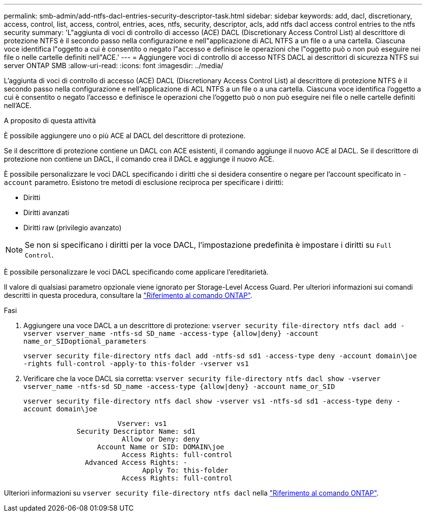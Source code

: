 ---
permalink: smb-admin/add-ntfs-dacl-entries-security-descriptor-task.html 
sidebar: sidebar 
keywords: add, dacl, discretionary, access, control, list, access, control, entries, aces, ntfs, security, descriptor, acls, add ntfs dacl access control entries to the ntfs security 
summary: 'L"aggiunta di voci di controllo di accesso (ACE) DACL (Discretionary Access Control List) al descrittore di protezione NTFS è il secondo passo nella configurazione e nell"applicazione di ACL NTFS a un file o a una cartella. Ciascuna voce identifica l"oggetto a cui è consentito o negato l"accesso e definisce le operazioni che l"oggetto può o non può eseguire nei file o nelle cartelle definiti nell"ACE.' 
---
= Aggiungere voci di controllo di accesso NTFS DACL ai descrittori di sicurezza NTFS sui server ONTAP SMB
:allow-uri-read: 
:icons: font
:imagesdir: ../media/


[role="lead"]
L'aggiunta di voci di controllo di accesso (ACE) DACL (Discretionary Access Control List) al descrittore di protezione NTFS è il secondo passo nella configurazione e nell'applicazione di ACL NTFS a un file o a una cartella. Ciascuna voce identifica l'oggetto a cui è consentito o negato l'accesso e definisce le operazioni che l'oggetto può o non può eseguire nei file o nelle cartelle definiti nell'ACE.

.A proposito di questa attività
È possibile aggiungere uno o più ACE al DACL del descrittore di protezione.

Se il descrittore di protezione contiene un DACL con ACE esistenti, il comando aggiunge il nuovo ACE al DACL. Se il descrittore di protezione non contiene un DACL, il comando crea il DACL e aggiunge il nuovo ACE.

È possibile personalizzare le voci DACL specificando i diritti che si desidera consentire o negare per l'account specificato in `-account` parametro. Esistono tre metodi di esclusione reciproca per specificare i diritti:

* Diritti
* Diritti avanzati
* Diritti raw (privilegio avanzato)


[NOTE]
====
Se non si specificano i diritti per la voce DACL, l'impostazione predefinita è impostare i diritti su `Full Control`.

====
È possibile personalizzare le voci DACL specificando come applicare l'ereditarietà.

Il valore di qualsiasi parametro opzionale viene ignorato per Storage-Level Access Guard. Per ulteriori informazioni sui comandi descritti in questa procedura, consultare la link:https://docs.netapp.com/us-en/ontap-cli/["Riferimento al comando ONTAP"^].

.Fasi
. Aggiungere una voce DACL a un descrittore di protezione: `vserver security file-directory ntfs dacl add -vserver vserver_name -ntfs-sd SD_name -access-type {allow|deny} -account name_or_SIDoptional_parameters`
+
`vserver security file-directory ntfs dacl add -ntfs-sd sd1 -access-type deny -account domain\joe -rights full-control -apply-to this-folder -vserver vs1`

. Verificare che la voce DACL sia corretta: `vserver security file-directory ntfs dacl show -vserver vserver_name -ntfs-sd SD_name -access-type {allow|deny} -account name_or_SID`
+
`vserver security file-directory ntfs dacl show -vserver vs1 -ntfs-sd sd1 -access-type deny -account domain\joe`

+
[listing]
----
                       Vserver: vs1
             Security Descriptor Name: sd1
                        Allow or Deny: deny
                  Account Name or SID: DOMAIN\joe
                        Access Rights: full-control
               Advanced Access Rights: -
                             Apply To: this-folder
                        Access Rights: full-control
----


Ulteriori informazioni su `vserver security file-directory ntfs dacl` nella link:https://docs.netapp.com/us-en/ontap-cli/search.html?q=vserver+security+file-directory+ntfs+dacl["Riferimento al comando ONTAP"^].
